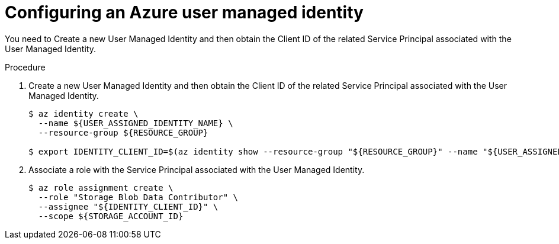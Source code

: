 // Module included in the following assemblies:
//
// * security/zero_trust_workload_identity_manageer/zero-trust-manager-oidc-federation.adoc

:_mod-docs-content-type: PROCEDURE
[id="zero-trust-manager-configure-azure-identity_{context}"]
= Configuring an Azure user managed identity

You need to Create a new User Managed Identity and then obtain the Client ID of the related Service Principal associated with the User Managed Identity.

.Procedure

. Create a new User Managed Identity and then obtain the Client ID of the related Service Principal associated with the User Managed Identity.
+
[source,terminal]
----
$ az identity create \
  --name ${USER_ASSIGNED_IDENTITY_NAME} \
  --resource-group ${RESOURCE_GROUP}

$ export IDENTITY_CLIENT_ID=$(az identity show --resource-group "${RESOURCE_GROUP}" --name "${USER_ASSIGNED_IDENTITY_NAME}" --query 'clientId' -otsv)
----

. Associate a role with the Service Principal associated with the User Managed Identity.
+
[source,terminal]
----
$ az role assignment create \
  --role "Storage Blob Data Contributor" \
  --assignee "${IDENTITY_CLIENT_ID}" \
  --scope ${STORAGE_ACCOUNT_ID}
----